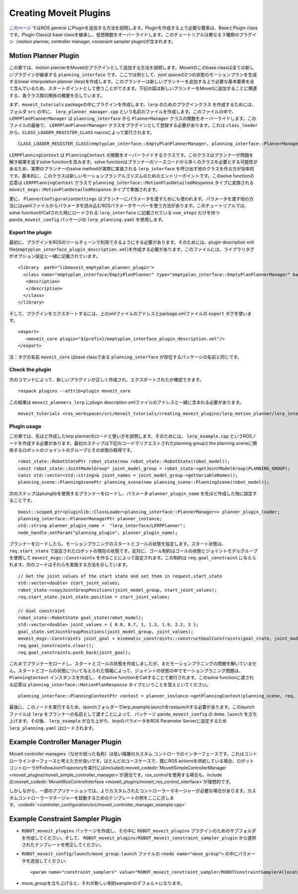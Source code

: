 Creating Moveit Plugins
========================
`このページ <http://wiki.ros.org/pluginlib>`_ ではROS general にPluginを追加する方法を説明します。Pluginを作成する上で必要な要素は、BaseとPlugin classです。Plugin Classは base classを継承し、仮想関数をオーバーライドします。このチュートリアルは異なる３種類のプラグイン（motion planner, controller manager, constraint sampler plugin)が含まれます。


Motion Planner Plugin
----------------------
この章では、motion plannerをMoveitのプラグインとして追加する方法を説明します。Moveitのこのbase classは全ての新しいプラグインが継承する ``planning_interface`` です。ここでは例として、joint spaceの2つの状態のモーションプランを生成するlinear interpolation planner (lerp)を作成します。このプランナーは新しいプランナーを追加する上で必要な基本要素を全て含んでいるため、スタートポイントとして使うことができます。下記の図は新しいプランナーをMoveitに追加することに関連する、各クラス間の関係の概要を示しています。

.. image:: lerp_motion_planner/lerp_planner.png

まず、``moveit_tutorials`` packageの中にプラグインを作成します。``lerp`` のためのプラグインクラス を作成するためには、フォルダ ``src`` の中に、 ``lerp_planner_manager.cpp`` という名前のファイルを作成します。このファイルの中で、``LERPPlanPlannerManager`` は ``planning_interface`` から ``PlannerManager`` クラスの関数をオーバーライドします。このファイルの最後で、 ``LERPPlanPlannerManager`` クラスをプラグインとして登録する必要があります。これは ``class_loader`` から、``CLASS_LOADER_REGISTER_CLASS`` macroによって実行されます。 ::

  CLASS_LOADER_REGISTER_CLASS(emptyplan_interface::EmptyPlanPlannerManager, planning_interface::PlannerManager);

``LERPPlanningContext`` は ``PlanningContext`` の関数をオーバーライドするクラスです。このクラスはプランナーが問題を解き結果を返すsolve functionを含みます。solve functionはプランナーのソースコードから多くのクラスを必要とする可能性があるため、実際のプランナーのsolve methodが実際に実装される ``lerp_interface`` を呼び出す他のクラスを作る方が効率的です。基本的に、このクラスは新しいモーションプランアルゴリズムのためのエントリーポイントです。このsolve functionの応答は ``LERPPlanningContext`` クラスで ``planning_interface::MotionPlanDetailedResponse`` タイプに変換される ``moveit_msgs::MotionPlanDetailedResponse`` タイプで準備されます。

更に、 ``PlannerConfigurationSettings`` はプランナーにパラメータを渡すためにも使われます。パラメータを渡す他の方法にはyamlファイルからパラメータを読み込むROSパラメータサーバーを使う方法があります。このチュートリアルでは、solve functionがCallされた時にロードされる ``lerp_interface`` に記載されている ``num_steps`` だけを持つ ``panda_moveit_config`` パッケージの ``lerp_planning.yaml`` を使用します。

Export the plugin
^^^^^^^^^^^^^^^^^^

最初に、プラグインをROSのツールチェーンで利用できるようにする必要があります。そのためには、plugin description xml file(``emptyplan_interface_plugin_description.xml``)を作成する必要があります。このファイルには、ライブラリタグがオプション設定と一緒に記載されています。 ::

  <library  path="libmoveit_emptyplan_planner_plugin">
    <class name="emptyplan_interface/EmptyPlanPlanner" type="emptyplan_interface::EmptyPlanPlannerManager" base_class_type="planning_interface::PlannerManager">
     <description>
     </description>
    </class>
  </library>

そして、プラグインをエクスポートするには、上のxmlファイルのアドレスとpackage.xmlファイルの ``export`` タグを使います。 ::

 <export>
    <moveit_core plugin="${prefix}/emptyplan_interface_plugin_description.xml"/>
 </export>

注：タグの名前 ``moveit_core`` はbase classである ``planning_interface`` が存在するパッケージの名前と同じです。

Check the plugin
^^^^^^^^^^^^^^^^^

次のコマンドによって、新しいプラグインが正しく作成され、エクスポートされたか確認できます。 ::

  rospack plugins --attrib=plugin moveit_core

この結果は ``moveit_planners_lerp`` にplugin description xmlファイルのアドレスと一緒に含まれる必要があります。 ::

  moveit_tutorials <ros_workspace>/src/moveit_tutorials/creating_moveit_plugins/lerp_motion_planner/lerp_interface_plugin_description.xml

Plugin usage
^^^^^^^^^^^^^

この章では、先ほど作成したlerp plannerのロードと使い方を説明します。そのためには、 ``lerp_example.cpp`` というROSノードを作成する必要があります。最初のステップは下記のコードでリクエストされたplanning groupとthe planning sceneに関係するロボットのジョイントのグループとその状態の取得です。 ::

  robot_state::RobotStatePtr robot_state(new robot_state::RobotState(robot_model));
  const robot_state::JointModelGroup* joint_model_group = robot_state->getJointModelGroup(PLANNING_GROUP);
  const std::vector<std::string>& joint_names = joint_model_group->getVariableNames();
  planning_scene::PlanningScenePtr planning_scene(new planning_scene::PlanningScene(robot_model));

次のステップはpluinglibを使用するプランナーをロードし、パラメータ ``planner_plugin_name`` を先ほど作成した物に設定することです。 ::

    boost::scoped_ptr<pluginlib::ClassLoader<planning_interface::PlannerManager>> planner_plugin_loader;
    planning_interface::PlannerManagerPtr planner_instance;
    std::string planner_plugin_name =  "lerp_interface/LERPPlanner";
    node_handle.setParam("planning_plugin", planner_plugin_name);

プランナーをロードしたら、モーションプラニングのスタートとゴールの状態を設定します。スタート状態は、 ``req.start_state`` で設定されたロボットの現在の状態です。反対に、ゴール制約はゴールの状態とジョイントモデルグループを使用して ``moveit_msgs::Constraints`` を作ることによって設定されます。この制約は ``req.goal_constraint`` に与えられます。次のコードはそれらを実施する方法を示しています。 ::

  // Get the joint values of the start state and set them in request.start_state
  std::vector<double> start_joint_values;
  robot_state->copyJointGroupPositions(joint_model_group, start_joint_values);
  req.start_state.joint_state.position = start_joint_values;

  // Goal constraint
  robot_state::RobotState goal_state(robot_model);
  std::vector<double> joint_values = { 0.8, 0.7, 1, 1.3, 1.9, 2.2, 3 };
  goal_state.setJointGroupPositions(joint_model_group, joint_values);
  moveit_msgs::Constraints joint_goal = kinematic_constraints::constructGoalConstraints(goal_state, joint_model_group);
  req.goal_constraints.clear();
  req.goal_constraints.push_back(joint_goal);

これまでプランナーをロードし、スタートとゴールの状態を作成しましたが、まだモーションプラニングの問題を解いていません。スタートとゴールの状態について与えられた情報によって、ジョイントの状態の中でモーションプラニング問題は、 ``PlanningContext`` インスタンスを作成し、そのsolve functionをCallすることで実行されます。このsolve functionに渡される応答は ``planning_interface::MotionPlanResponse`` タイプということを覚えといてください。 ::

    planning_interface::PlanningContextPtr context = planner_instance->getPlanningContext(planning_scene, req, res.error_code_);

最後に、このノードを実行するため、launchフォルダーでlerp_example.launchをroslaunchする必要があります。このlaunchファイルは ``lerp`` をプランナーの名前として渡すことによって、パッケージ ``panda_moveit_config`` の ``demo.launch`` を立ち上げます。その後、 ``lerp_example`` が立ち上がり、lerpのパラメータをROS Parameter Serverに設定するため ``lerp_planning.yaml`` はロードされます。

Example Controller Manager Plugin
----------------------------------

MoveIt controller managers（なぜか誤った名称）は低い階層のカスタム コントローラのインターフェースです。これはコントローラインターフェースと考えた方が良いです。ほとんどのユースケースで、既にROS actionsを供給している場合、ロボットコントローラがFollowJointTrajectoryを実行にはincludeの:moveit_codedir:`MoveItSimpleControllerManager <moveit_plugins/moveit_simple_controller_manager>`が適当です。ros_controlを使用する場合も、includeの:moveit_codedir:`MoveItRosControlInterface <moveit_plugins/moveit_ros_control_interface>`が理想的です。

しかしながら、一部のアプリケーションでは、よりカスタムされたコントローラーマネージャーが必要な場合があります。カスタムコントローラーマネージャーを起動するためのテンプレートの例をここに示します。:codedir:`<controller_configuration/src/moveit_controller_manager_example.cpp>`

Example Constraint Sampler Plugin
----------------------------------

* ``ROBOT_moveit_plugins`` パッケージを作成し、その中に ``ROBOT_moveit_plugins`` プラグインのためのサブフォルダを作成してください。そして、 ``ROBOT_moveit_plugins/ROBOT_moveit_constraint_sampler_plugin`` から提供されたテンプレートを修正してください。

* ``ROBOT_moveit_config/launch/move_group.launch`` ファイルの ``<node name="move_group">`` の中にパラメータを追加してください: ::

  <param name="constraint_samplers" value="ROBOT_moveit_constraint_sampler/ROBOTConstraintSamplerAllocator"/>

* move_groupを立ち上げると、それが新しい制約samplerのデフォルトになります。

